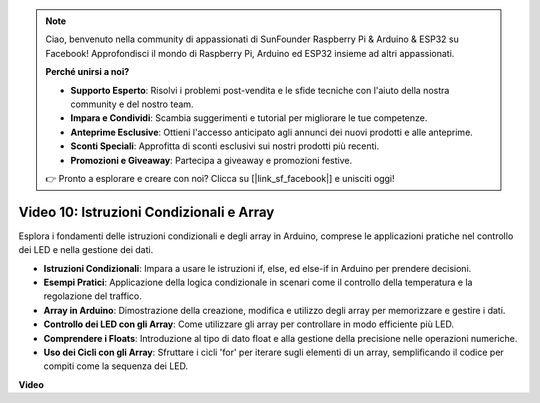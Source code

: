 .. note::

    Ciao, benvenuto nella community di appassionati di SunFounder Raspberry Pi & Arduino & ESP32 su Facebook! Approfondisci il mondo di Raspberry Pi, Arduino ed ESP32 insieme ad altri appassionati.

    **Perché unirsi a noi?**

    - **Supporto Esperto**: Risolvi i problemi post-vendita e le sfide tecniche con l'aiuto della nostra community e del nostro team.
    - **Impara e Condividi**: Scambia suggerimenti e tutorial per migliorare le tue competenze.
    - **Anteprime Esclusive**: Ottieni l'accesso anticipato agli annunci dei nuovi prodotti e alle anteprime.
    - **Sconti Speciali**: Approfitta di sconti esclusivi sui nostri prodotti più recenti.
    - **Promozioni e Giveaway**: Partecipa a giveaway e promozioni festive.

    👉 Pronto a esplorare e creare con noi? Clicca su [|link_sf_facebook|] e unisciti oggi!

Video 10: Istruzioni Condizionali e Array
================================================

Esplora i fondamenti delle istruzioni condizionali e degli array in Arduino, comprese le applicazioni pratiche nel controllo dei LED e nella gestione dei dati.

* **Istruzioni Condizionali**: Impara a usare le istruzioni if, else, ed else-if in Arduino per prendere decisioni.
* **Esempi Pratici**: Applicazione della logica condizionale in scenari come il controllo della temperatura e la regolazione del traffico.
* **Array in Arduino**: Dimostrazione della creazione, modifica e utilizzo degli array per memorizzare e gestire i dati.
* **Controllo dei LED con gli Array**: Come utilizzare gli array per controllare in modo efficiente più LED.
* **Comprendere i Floats**: Introduzione al tipo di dato float e alla gestione della precisione nelle operazioni numeriche.
* **Uso dei Cicli con gli Array**: Sfruttare i cicli 'for' per iterare sugli elementi di un array, semplificando il codice per compiti come la sequenza dei LED.

**Video**

.. raw:: html

    <iframe width="600" height="400" src="https://www.youtube.com/embed/GbKZ9W-xyvE?si=-Y7UPWe7WDZlNWE6" title="YouTube video player" frameborder="0" allow="accelerometer; autoplay; clipboard-write; encrypted-media; gyroscope; picture-in-picture; web-share" allowfullscreen></iframe>

    <br/><br/>

